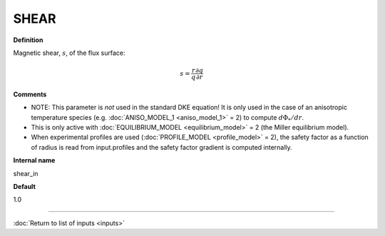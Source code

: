 SHEAR
-----

**Definition**

Magnetic shear, :math:`s`, of the flux surface:

.. math::
   s = \frac{r}{q} \frac{\partial q}{\partial r}
     
**Comments**

- NOTE: This parameter is *not* used in the standard DKE equation!  It is only used in the case of an anisotropic temperature species (e.g. :doc:`ANISO_MODEL_1 <aniso_model_1>` = 2) to compute :math:`d\Phi_*/dr`.
- This is only active with :doc:`EQUILIBRIUM_MODEL <equilibrium_model>` = 2 (the Miller equilibrium model).
- When experimental profiles are used (:doc:`PROFILE_MODEL <profile_model>` = 2), the safety factor as a function of radius is read from input.profiles and the safety factor gradient is computed internally.
  
**Internal name**
  
shear_in

**Default**

1.0

----

:doc:`Return to list of inputs <inputs>`
